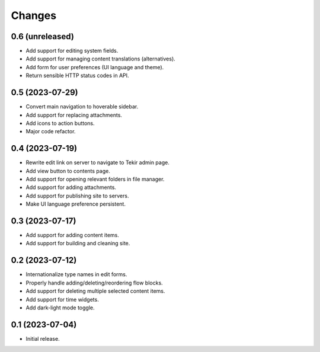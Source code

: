 Changes
=======

0.6 (unreleased)
----------------

- Add support for editing system fields.
- Add support for managing content translations (alternatives).
- Add form for user preferences (UI language and theme).
- Return sensible HTTP status codes in API.

0.5 (2023-07-29)
----------------

- Convert main navigation to hoverable sidebar.
- Add support for replacing attachments.
- Add icons to action buttons.
- Major code refactor.

0.4 (2023-07-19)
----------------

- Rewrite edit link on server to navigate to Tekir admin page.
- Add view button to contents page.
- Add support for opening relevant folders in file manager.
- Add support for adding attachments.
- Add support for publishing site to servers.
- Make UI language preference persistent.

0.3 (2023-07-17)
----------------

- Add support for adding content items.
- Add support for building and cleaning site.

0.2 (2023-07-12)
----------------

- Internationalize type names in edit forms.
- Properly handle adding/deleting/reordering flow blocks.
- Add support for deleting multiple selected content items.
- Add support for time widgets.
- Add dark-light mode toggle.

0.1 (2023-07-04)
----------------

- Initial release.
